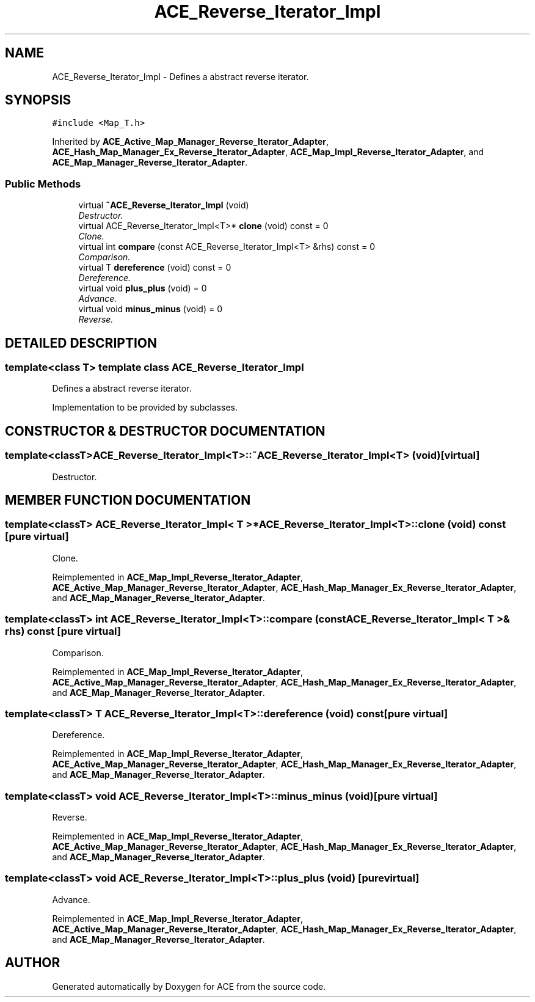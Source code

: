 .TH ACE_Reverse_Iterator_Impl 3 "5 Oct 2001" "ACE" \" -*- nroff -*-
.ad l
.nh
.SH NAME
ACE_Reverse_Iterator_Impl \- Defines a abstract reverse iterator. 
.SH SYNOPSIS
.br
.PP
\fC#include <Map_T.h>\fR
.PP
Inherited by \fBACE_Active_Map_Manager_Reverse_Iterator_Adapter\fR, \fBACE_Hash_Map_Manager_Ex_Reverse_Iterator_Adapter\fR, \fBACE_Map_Impl_Reverse_Iterator_Adapter\fR, and \fBACE_Map_Manager_Reverse_Iterator_Adapter\fR.
.PP
.SS Public Methods

.in +1c
.ti -1c
.RI "virtual \fB~ACE_Reverse_Iterator_Impl\fR (void)"
.br
.RI "\fIDestructor.\fR"
.ti -1c
.RI "virtual ACE_Reverse_Iterator_Impl<T>* \fBclone\fR (void) const = 0"
.br
.RI "\fIClone.\fR"
.ti -1c
.RI "virtual int \fBcompare\fR (const ACE_Reverse_Iterator_Impl<T> &rhs) const = 0"
.br
.RI "\fIComparison.\fR"
.ti -1c
.RI "virtual T \fBdereference\fR (void) const = 0"
.br
.RI "\fIDereference.\fR"
.ti -1c
.RI "virtual void \fBplus_plus\fR (void) = 0"
.br
.RI "\fIAdvance.\fR"
.ti -1c
.RI "virtual void \fBminus_minus\fR (void) = 0"
.br
.RI "\fIReverse.\fR"
.in -1c
.SH DETAILED DESCRIPTION
.PP 

.SS template<class T>  template class ACE_Reverse_Iterator_Impl
Defines a abstract reverse iterator.
.PP
.PP
 Implementation to be provided by subclasses. 
.PP
.SH CONSTRUCTOR & DESTRUCTOR DOCUMENTATION
.PP 
.SS template<classT> ACE_Reverse_Iterator_Impl<T>::~ACE_Reverse_Iterator_Impl<T> (void)\fC [virtual]\fR
.PP
Destructor.
.PP
.SH MEMBER FUNCTION DOCUMENTATION
.PP 
.SS template<classT> ACE_Reverse_Iterator_Impl< T >* ACE_Reverse_Iterator_Impl<T>::clone (void) const\fC [pure virtual]\fR
.PP
Clone.
.PP
Reimplemented in \fBACE_Map_Impl_Reverse_Iterator_Adapter\fR, \fBACE_Active_Map_Manager_Reverse_Iterator_Adapter\fR, \fBACE_Hash_Map_Manager_Ex_Reverse_Iterator_Adapter\fR, and \fBACE_Map_Manager_Reverse_Iterator_Adapter\fR.
.SS template<classT> int ACE_Reverse_Iterator_Impl<T>::compare (const ACE_Reverse_Iterator_Impl< T >& rhs) const\fC [pure virtual]\fR
.PP
Comparison.
.PP
Reimplemented in \fBACE_Map_Impl_Reverse_Iterator_Adapter\fR, \fBACE_Active_Map_Manager_Reverse_Iterator_Adapter\fR, \fBACE_Hash_Map_Manager_Ex_Reverse_Iterator_Adapter\fR, and \fBACE_Map_Manager_Reverse_Iterator_Adapter\fR.
.SS template<classT> T ACE_Reverse_Iterator_Impl<T>::dereference (void) const\fC [pure virtual]\fR
.PP
Dereference.
.PP
Reimplemented in \fBACE_Map_Impl_Reverse_Iterator_Adapter\fR, \fBACE_Active_Map_Manager_Reverse_Iterator_Adapter\fR, \fBACE_Hash_Map_Manager_Ex_Reverse_Iterator_Adapter\fR, and \fBACE_Map_Manager_Reverse_Iterator_Adapter\fR.
.SS template<classT> void ACE_Reverse_Iterator_Impl<T>::minus_minus (void)\fC [pure virtual]\fR
.PP
Reverse.
.PP
Reimplemented in \fBACE_Map_Impl_Reverse_Iterator_Adapter\fR, \fBACE_Active_Map_Manager_Reverse_Iterator_Adapter\fR, \fBACE_Hash_Map_Manager_Ex_Reverse_Iterator_Adapter\fR, and \fBACE_Map_Manager_Reverse_Iterator_Adapter\fR.
.SS template<classT> void ACE_Reverse_Iterator_Impl<T>::plus_plus (void)\fC [pure virtual]\fR
.PP
Advance.
.PP
Reimplemented in \fBACE_Map_Impl_Reverse_Iterator_Adapter\fR, \fBACE_Active_Map_Manager_Reverse_Iterator_Adapter\fR, \fBACE_Hash_Map_Manager_Ex_Reverse_Iterator_Adapter\fR, and \fBACE_Map_Manager_Reverse_Iterator_Adapter\fR.

.SH AUTHOR
.PP 
Generated automatically by Doxygen for ACE from the source code.